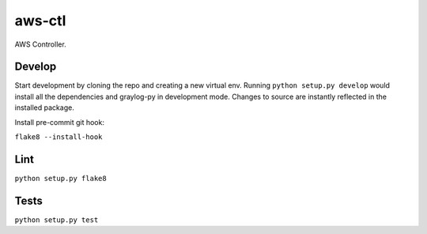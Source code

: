 aws-ctl
=======

.. image:: https://travis-ci.org/darkowlzz/aws-ctl.svg?branch=master
    :target: https://travis-ci.org/darkowlzz/aws-ctl

AWS Controller.

Develop
-------

Start development by cloning the repo and creating a new virtual env.
Running ``python setup.py develop`` would install all the dependencies and 
graylog-py in development mode. Changes to source are instantly reflected
in the installed package.

Install pre-commit git hook:

``flake8 --install-hook``

Lint
----

``python setup.py flake8``

Tests
-----

``python setup.py test``
